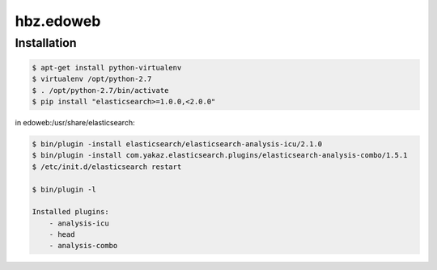 hbz.edoweb
==========

Installation
------------


.. code-block:: bash

   $ apt-get install python-virtualenv
   $ virtualenv /opt/python-2.7
   $ . /opt/python-2.7/bin/activate
   $ pip install "elasticsearch>=1.0.0,<2.0.0"

in edoweb:/usr/share/elasticsearch:

.. code-block:: bash

   $ bin/plugin -install elasticsearch/elasticsearch-analysis-icu/2.1.0
   $ bin/plugin -install com.yakaz.elasticsearch.plugins/elasticsearch-analysis-combo/1.5.1 
   $ /etc/init.d/elasticsearch restart

   $ bin/plugin -l

   Installed plugins:
       - analysis-icu
       - head
       - analysis-combo
